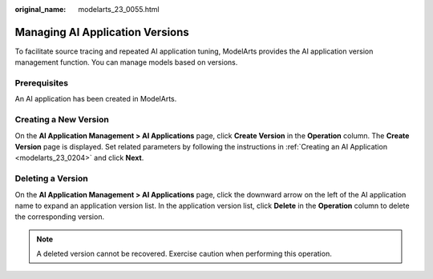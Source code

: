 :original_name: modelarts_23_0055.html

.. _modelarts_23_0055:

Managing AI Application Versions
================================

To facilitate source tracing and repeated AI application tuning, ModelArts provides the AI application version management function. You can manage models based on versions.

Prerequisites
-------------

An AI application has been created in ModelArts.

Creating a New Version
----------------------

On the **AI Application Management > AI Applications** page, click **Create Version** in the **Operation** column. The **Create Version** page is displayed. Set related parameters by following the instructions in :ref:`Creating an AI Application <modelarts_23_0204>` and click **Next**.

Deleting a Version
------------------

On the **AI Application Management > AI Applications** page, click the downward arrow on the left of the AI application name to expand an application version list. In the application version list, click **Delete** in the **Operation** column to delete the corresponding version.

.. note::

   A deleted version cannot be recovered. Exercise caution when performing this operation.
